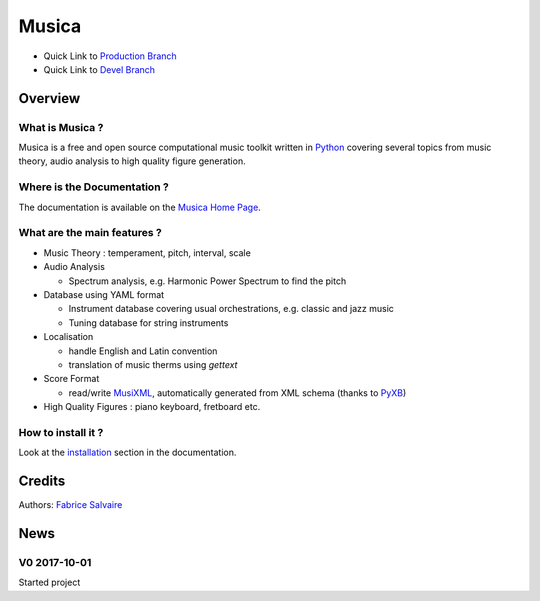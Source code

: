 .. -*- Mode: rst -*-

.. -*- Mode: rst -*-

..
   |MusicaUrl|
   |MusicaHomePage|_
   |MusicaDoc|_
   |Musica@github|_
   |Musica@readthedocs|_
   |Musica@readthedocs-badge|
   |Musica@pypi|_

.. https://musica.fabrice-salvaire.fr
.. https://fabricesalvaire.github.io/Musica

.. |MusicaUrl| replace:: https://musica.fabrice-salvaire.fr

.. |MusicaHomePage| replace:: Musica Home Page
.. _MusicaHomePage: https://musica.fabrice-salvaire.fr

.. |Musica@readthedocs-badge| image:: https://readthedocs.org/projects/musica/badge/?version=latest
   :target: http://musica.readthedocs.org/en/latest

.. |Musica@github| replace:: https://github.com/FabriceSalvaire/Musica
.. .. _Musica@github: https://github.com/FabriceSalvaire/Musica

.. |Musica@pypi| replace:: https://pypi.python.org/pypi/Musica
.. .. _Musica@pypi: https://pypi.python.org/pypi/Musica

.. |Pypi Version| image:: https://img.shields.io/pypi/v/Musica.svg
   :target: https://pypi.python.org/pypi/Musica
   :alt: Musica last version

.. |Pypi License| image:: https://img.shields.io/pypi/l/Musica.svg
   :target: https://pypi.python.org/pypi/Musica
   :alt: Musica license

.. |Pypi Python Version| image:: https://img.shields.io/pypi/pyversions/Musica.svg
   :target: https://pypi.python.org/pypi/Musica
   :alt: Musica python version

.. |Build Status| image:: https://travis-ci.org/FabriceSalvaire/Musica.svg?branch=master
   :target: https://travis-ci.org/FabriceSalvaire/Musica
   :alt: Musica build status @travis-ci.org

.. |ohloh| image:: https://www.openhub.net/accounts/230426/widgets/account_tiny.gif
   :target: https://www.openhub.net/accounts/fabricesalvaire
   :alt: Fabrice Salvaire's Ohloh profile
   :height: 15px
   :width:  80px

..  coverage test
..  https://img.shields.io/pypi/status/Django.svg
..  https://img.shields.io/github/stars/badges/shields.svg?style=social&label=Star

.. End
.. -*- Mode: rst -*-

.. |IPython| replace:: IPython
.. _IPython: http://ipython.org

.. |Numpy| replace:: Numpy
.. _Numpy: http://www.numpy.org

.. |Sphinx| replace:: Sphinx
.. _Sphinx: http://sphinx-doc.org

.. |PyPI| replace:: PyPI
.. _PyPI: https://pypi.python.org/pypi

.. |Python| replace:: Python
.. _Python: http://python.org

.. End

============
 Musica
============

|Pypi License|
|Pypi Python Version|

|Pypi Version|

* Quick Link to `Production Branch <https://github.com/FabriceSalvaire/Musica/tree/master>`_
* Quick Link to `Devel Branch <https://github.com/FabriceSalvaire/Musica/tree/devel>`_

Overview
========

What is Musica ?
---------------------

Musica is a free and open source computational music toolkit written in |Python|_ covering several
topics from music theory, audio analysis to high quality figure generation.

Where is the Documentation ?
----------------------------

The documentation is available on the |MusicaHomePage|_.

What are the main features ?
----------------------------

.. -*- Mode: rst -*-

* Music Theory : temperament, pitch, interval, scale
* Audio Analysis

  * Spectrum analysis, e.g. Harmonic Power Spectrum to find the pitch

* Database using YAML format

  * Instrument database covering usual orchestrations, e.g. classic and jazz music
  * Tuning database for string instruments

* Localisation

  * handle English and Latin convention
  * translation of music therms using `gettext`

* Score Format

  * read/write `MusiXML <http://www.musicxml.com/>`_, automatically generated from XML schema (thanks to `PyXB <http://pyxb.sourceforge.net>`_)

* High Quality Figures : piano keyboard, fretboard etc.

.. http://www.codesynthesis.com/products/xsd/

How to install it ?
-------------------

Look at the `installation <https://musica.fabrice-salvaire.fr/installation.html>`_ section in the documentation.

Credits
=======

Authors: `Fabrice Salvaire <http://fabrice-salvaire.fr>`_

News
====

.. -*- Mode: rst -*-


.. no title here

V0 2017-10-01
-------------

Started project

.. End

.. End
